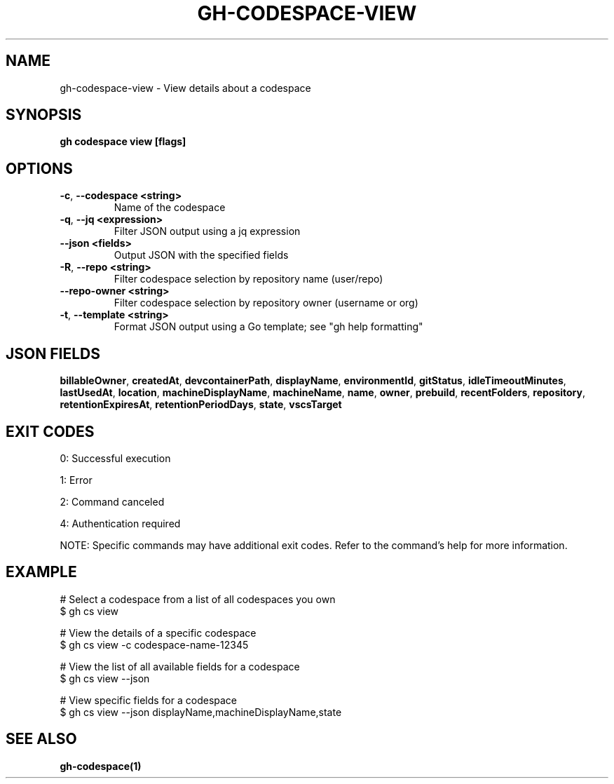 .nh
.TH "GH-CODESPACE-VIEW" "1" "May 2025" "GitHub CLI 2.74.0" "GitHub CLI manual"

.SH NAME
gh-codespace-view - View details about a codespace


.SH SYNOPSIS
\fBgh codespace view [flags]\fR


.SH OPTIONS
.TP
\fB-c\fR, \fB--codespace\fR \fB<string>\fR
Name of the codespace

.TP
\fB-q\fR, \fB--jq\fR \fB<expression>\fR
Filter JSON output using a jq expression

.TP
\fB--json\fR \fB<fields>\fR
Output JSON with the specified fields

.TP
\fB-R\fR, \fB--repo\fR \fB<string>\fR
Filter codespace selection by repository name (user/repo)

.TP
\fB--repo-owner\fR \fB<string>\fR
Filter codespace selection by repository owner (username or org)

.TP
\fB-t\fR, \fB--template\fR \fB<string>\fR
Format JSON output using a Go template; see "gh help formatting"


.SH JSON FIELDS
\fBbillableOwner\fR, \fBcreatedAt\fR, \fBdevcontainerPath\fR, \fBdisplayName\fR, \fBenvironmentId\fR, \fBgitStatus\fR, \fBidleTimeoutMinutes\fR, \fBlastUsedAt\fR, \fBlocation\fR, \fBmachineDisplayName\fR, \fBmachineName\fR, \fBname\fR, \fBowner\fR, \fBprebuild\fR, \fBrecentFolders\fR, \fBrepository\fR, \fBretentionExpiresAt\fR, \fBretentionPeriodDays\fR, \fBstate\fR, \fBvscsTarget\fR


.SH EXIT CODES
0: Successful execution

.PP
1: Error

.PP
2: Command canceled

.PP
4: Authentication required

.PP
NOTE: Specific commands may have additional exit codes. Refer to the command's help for more information.


.SH EXAMPLE
.EX
# Select a codespace from a list of all codespaces you own
$ gh cs view

# View the details of a specific codespace
$ gh cs view -c codespace-name-12345

# View the list of all available fields for a codespace
$ gh cs view --json

# View specific fields for a codespace
$ gh cs view --json displayName,machineDisplayName,state

.EE


.SH SEE ALSO
\fBgh-codespace(1)\fR
